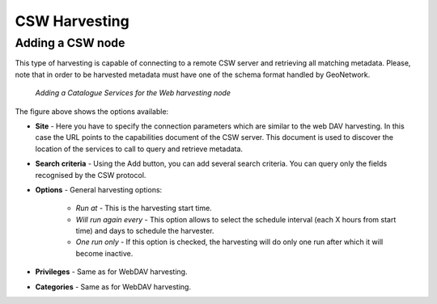 .. _csw_harvester:

CSW Harvesting
--------------

Adding a CSW node
`````````````````

This type of harvesting is capable of connecting to a remote CSW server and
retrieving all matching metadata. Please, note that in order to be harvested
metadata must have one of the schema format handled by GeoNetwork.

.. figure:: web-harvesting-csw.png

    *Adding a Catalogue Services for the Web harvesting node*

The figure above shows the options available:

- **Site** - Here you have to specify the connection parameters which are similar to the web DAV harvesting. In this case the URL points to the capabilities document of the CSW server. This document is used to discover the location of the services to call to query and retrieve metadata. 
- **Search criteria** - Using the Add button, you can add several search criteria. You can query only the fields recognised by the CSW protocol. 
- **Options** - General harvesting options:

    - *Run at* - This is the harvesting start time. 
    - *Will run again every* - This option allows to select the schedule interval (each X hours from start time) and days to schedule the harvester.
    - *One run only* - If this option is checked, the harvesting will do only one run after which it will become inactive. 
    
- **Privileges** - Same as for WebDAV harvesting.
- **Categories** - Same as for WebDAV harvesting.
